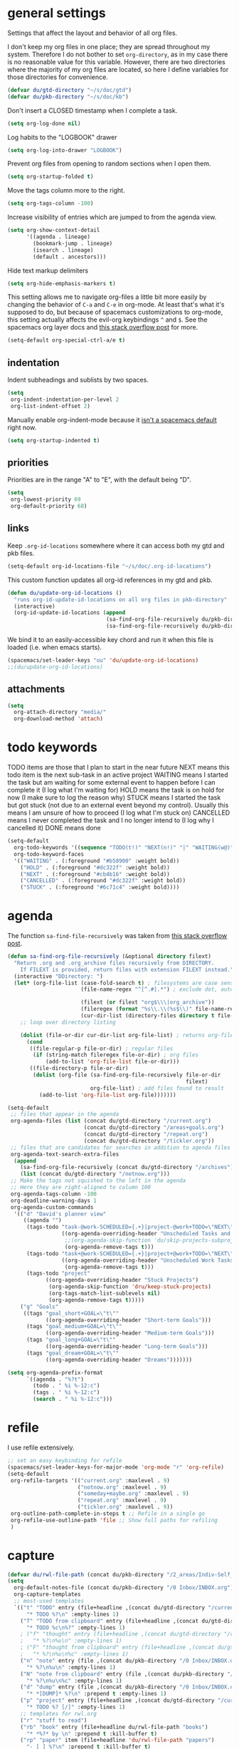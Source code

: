 #+PROPERTY: header-args :tangle yes
* general settings
Settings that affect the layout and behavior of all org files.

I don't keep my org files in one place; they are spread throughout my system.
Therefore I do not bother to set ~org-directory~, as in my case there is no
reasonable value for this variable. However, there are two directories where the
majority of my org files are located, so here I define variables for those
directories for convenience.
#+BEGIN_SRC emacs-lisp
  (defvar du/gtd-directory "~/s/doc/gtd")
  (defvar du/pkb-directory "~/s/doc/kb")
#+END_SRC

Don't insert a CLOSED timestamp when I complete a task.
#+BEGIN_SRC emacs-lisp
  (setq org-log-done nil)
#+END_SRC

Log habits to the "LOGBOOK" drawer
#+BEGIN_SRC emacs-lisp
  (setq org-log-into-drawer "LOGBOOK")
#+END_SRC

Prevent org files from opening to random sections when I open them.
#+BEGIN_SRC emacs-lisp
  (setq org-startup-folded t)
#+END_SRC

Move the tags column more to the right.
#+BEGIN_SRC emacs-lisp
  (setq org-tags-column -100)
#+END_SRC

Increase visibility of entries which are jumped to from the agenda view.
#+BEGIN_SRC emacs-lisp
  (setq org-show-context-detail
        '((agenda . lineage)
          (bookmark-jump . lineage)
          (isearch . lineage)
          (default . ancestors)))
#+END_SRC

Hide text markup delimiters
#+BEGIN_SRC emacs-lisp
  (setq org-hide-emphasis-markers t)
#+END_SRC

This setting allows me to navigate org-files a little bit more easily by
changing the behavior of ~C-a~ and ~C-e~ in org-mode. At least that's what it's
supposed to do, but because of spacemacs customizations to org-mode, this
setting actually affects the evil-org keybindings ~^~ and ~$~. See the spacemacs
org layer docs and [[https://emacs.stackexchange.com/questions/17502/how-to-navigate-most-efficiently-to-the-start-or-end-of-the-main-text-of-an-org][this stack overflow post]] for more.
#+BEGIN_SRC emacs-lisp
  (setq-default org-special-ctrl-a/e t)
#+END_SRC
** indentation
Indent subheadings and sublists by two spaces.
#+BEGIN_SRC emacs-lisp
  (setq
   org-indent-indentation-per-level 2
   org-list-indent-offset 2)
#+END_SRC

Manually enable org-indent-mode because it [[https://github.com/syl20bnr/spacemacs/issues/2732][isn't a spacemacs default]] right now.
#+BEGIN_SRC emacs-lisp
  (setq org-startup-indented t)
#+END_SRC
** priorities
Priorities are in the range "A" to "E", with the default being "D".
#+BEGIN_SRC emacs-lisp
  (setq
   org-lowest-priority 69
   org-default-priority 68)
#+END_SRC
** links
Keep ~.org-id-locations~ somewhere where it can access both my gtd and pkb files.
#+BEGIN_SRC emacs-lisp
  (setq-default org-id-locations-file "~/s/doc/.org-id-locations")
#+END_SRC

This custom function updates all org-id references in my gtd and pkb.
#+BEGIN_SRC emacs-lisp
  (defun du/update-org-id-locations ()
    "runs org-id-update-id-locations on all org files in pkb-directory"
    (interactive)
    (org-id-update-id-locations (append
                                 (sa-find-org-file-recursively du/pkb-directory)
                                 (sa-find-org-file-recursively du/pkb-directory))))
#+END_SRC

We bind it to an easily-accessible key chord and run it when this file is
loaded (i.e. when emacs starts).
#+BEGIN_SRC emacs-lisp
  (spacemacs/set-leader-keys "ou" 'du/update-org-id-locations)
  ;;(du/update-org-id-locations)
#+END_SRC
** attachments
#+BEGIN_SRC emacs-lisp
  (setq
    org-attach-directory "media/"
    org-download-method 'attach)
#+END_SRC
* todo keywords
TODO items are those that I plan to start in the near future
NEXT means this todo item is the next sub-task in an active project
WAITING means I started the task but am waiting for some external event
    to happen before I can complete it (I log what I'm waiting for)
HOLD means the task is on hold for now (I make sure to log the reason why)
STUCK means I started the task but got stuck (not due to an external event
    beyond my control). Usually this means I am unsure of how to proceed (I log
    what I'm stuck on)
CANCELLED means I never completed the task and I no longer intend to (I log why
    I cancelled it)
DONE means done
#+BEGIN_SRC emacs-lisp
  (setq-default
    org-todo-keywords '((sequence "TODO(t!)" "NEXT(n!)" "|" "WAITING(w@)" "HOLD(h@)" "STUCK(s@)" "CANCELLED(x@)" "DONE(d!)"))
    org-todo-keyword-faces
    '(("WAITING" . (:foreground "#b58900" :weight bold))
      ("HOLD" . (:foreground "#dc322f" :weight bold))
      ("NEXT" . (:foreground "#cb4b16" :weight bold))
      ("CANCELLED" . (:foreground "#dc322f" :weight bold))
      ("STUCK" . (:foreground "#6c71c4" :weight bold))))
#+END_SRC
* agenda
The function ~sa-find-file-recursively~ was taken from [[https://stackoverflow.com/questions/11384516/how-to-make-all-org-files-under-a-folder-added-in-agenda-list-automatically#11384907][this stack overflow post]].
#+BEGIN_SRC emacs-lisp
  (defun sa-find-org-file-recursively (&optional directory filext)
    "Return .org and .org_archive files recursively from DIRECTORY.
      If FILEXT is provided, return files with extension FILEXT instead."
    (interactive "DDirectory: ")
    (let* (org-file-list (case-fold-search t) ; filesystems are case sensitive
                         (file-name-regex "^[^.#].*") ; exclude dot, autosave, and backup files

                         (filext (or filext "org$\\\|org_archive"))
                         (fileregex (format "%s\\.\\(%s$\\)" file-name-regex filext))
                         (cur-dir-list (directory-files directory t file-name-regex)))
      ;; loop over directory listing

      (dolist (file-or-dir cur-dir-list org-file-list) ; returns org-file-list
        (cond
         ((file-regular-p file-or-dir) ; regular files
          (if (string-match fileregex file-or-dir) ; org files
              (add-to-list 'org-file-list file-or-dir)))
         ((file-directory-p file-or-dir)
          (dolist (org-file (sa-find-org-file-recursively file-or-dir
                                                          filext)
                            org-file-list) ; add files found to result
            (add-to-list 'org-file-list org-file)))))))

  (setq-default
   ;; files that appear in the agenda
   org-agenda-files (list (concat du/gtd-directory "/current.org")
                          (concat du/gtd-directory "/areas+goals.org")
                          (concat du/gtd-directory "/repeat.org")
                          (concat du/gtd-directory "/tickler.org"))
   ;; files that are candidates for searches in addition to agenda files
   org-agenda-text-search-extra-files
    (append
      (sa-find-org-file-recursively (concat du/gtd-directory "/archives"))
      (list (concat du/gtd-directory "/notnow.org")))
   ;; Make the tags not squished to the left in the agenda
   ;; Here they are right-aligned to column 100
   org-agenda-tags-column -100
   org-deadline-warning-days 1
   org-agenda-custom-commands
    '(("d" "David's planner view"
       ((agenda "")
        (tags-todo "task-@work-SCHEDULED={.+}|project-@work+TODO=\"NEXT\"-SCHEDULED={.+}"
                   ((org-agenda-overriding-header "Unscheduled Tasks and Next Actions")
                    ;;(org-agenda-skip-function 'du/skip-projects-subprojects)
                    (org-agenda-remove-tags t)))
        (tags-todo "task+@work-SCHEDULED={.+}|project+@work+TODO=\"NEXT\"-SCHEDULED={.+}"
                   ((org-agenda-overriding-header "Unscheduled Work Tasks and Next Actions")
                    (org-agenda-remove-tags t)))
        (tags-todo "project"
              ((org-agenda-overriding-header "Stuck Projects")
               (org-agenda-skip-function 'dru/keep-stuck-projects)
               (org-tags-match-list-sublevels nil)
               (org-agenda-remove-tags t)))))
      ("g" "Goals"
       ((tags "goal_short+GOAL=\"t\""
              ((org-agenda-overriding-header "Short-term Goals")))
        (tags "goal_medium+GOAL=\"t\""
              ((org-agenda-overriding-header "Medium-term Goals")))
        (tags "goal_long+GOAL=\"t\""
              ((org-agenda-overriding-header "Long-term Goals")))
        (tags "goal_dream+GOAL=\"t\""
              ((org-agenda-overriding-header "Dreams")))))))

  (setq org-agenda-prefix-format
        `((agenda . "%?t")
          (todo . " %i %-12:c")
          (tags . " %i %-12:c")
          (search . " %i %-12:c")))
#+END_SRC
* refile
I use refile extensively.
#+BEGIN_SRC emacs-lisp
  ;; set an easy keybinding for refile
  (spacemacs/set-leader-keys-for-major-mode 'org-mode "r" 'org-refile)
  (setq-default
   org-refile-targets '(("current.org" :maxlevel . 9)
                        ("notnow.org" :maxlevel . 9)
                        ("someday+maybe.org" :maxlevel . 9)
                        ("repeat.org" :maxlevel . 9)
                        ("tickler.org" :maxlevel . 9))
   org-outline-path-complete-in-steps t ;; Refile in a single go
   org-refile-use-outline-path 'file ;; Show full paths for refiling
   )
#+END_SRC
* capture
#+BEGIN_SRC emacs-lisp
    (defvar du/rwl-file-path (concat du/pkb-directory "/2_areas/Indiv-Self_Change/rwl.org"))
    (setq
      org-default-notes-file (concat du/pkb-directory "/0 Inbox/INBOX.org")
      org-capture-templates
      ;; most-used templates
      `(("t" "TODO" entry (file+headline ,(concat du/gtd-directory "/current.org") "tasks")
          "* TODO %?\n" :empty-lines 1)
        ("T" "TODO from clipboard" entry (file+headline ,(concat du/gtd-directory "/current.org") "tasks")
          "* TODO %c\n%?" :empty-lines 1)
        ; ("f" "thought" entry (file+headline ,(concat du/gtd-directory "/current.org") "thoughts")
        ;   "* %?\n%u\n" :empty-lines 1)
        ; ("F" "thought from clipboard" entry (file+headline ,(concat du/gtd-directory "/current.org") "thoughts")
        ;   "* %?\n%u\n%c" :empty-lines 1)
        ("n" "note" entry (file ,(concat du/pkb-directory "/0 Inbox/INBOX.org"))
          "* %?\n%u\n" :empty-lines 1)
        ("N" "note from clipboard" entry (file ,(concat du/pkb-directory "/0 Inbox/INBOX.org"))
          "* %?\n%u\n%c" :empty-lines 1)
        ("d" "dump" entry (file ,(concat du/pkb-directory "/0 Inbox/INBOX.org"))
          "* *[DUMP]* %?\n" :prepend t :empty-lines 1)
        ("p" "project" entry (file+headline ,(concat du/gtd-directory "/current.org") "projects")
          "* TODO %? [/]" :empty-lines 1)
        ;; templates for rwl.org
        ("r" "stuff to read")
        ("rb" "book" entry (file+headline du/rwl-file-path "books")
          "* *%?* by \n" :prepend t :kill-buffer t)
        ("rp" "paper" item (file+headline 'du/rwl-file-path "papers")
          "- [ ] %?\n" :prepend t :kill-buffer t)
        ("w" "stuff to watch")
        ("wm" "movie" item (file+headline 'du/rwl-file-path "movies")
          "- [ ] %?\n" :prepend t :kill-buffer t)
        ("wt" "TV show" item (file+headline 'du/rwl-file-path "tv shows")
          "- [ ] %?\n" :prepend t :kill-buffer t)
        ("wa" "anime" item (file+headline 'du/rwl-file-path "anime")
          "- [ ] %?\n" :prepend t :kill-buffer t)
        ("wv" "video" item (file+headline 'du/rwl-file-path "videos")
          "- [ ] %?\n" :prepend t :kill-buffer t)
        ("l" "stuff to listen to")
        ("lm" "music")
        ("lmc" "check out" item (file+headline 'du/rwl-file-path "check out")
          "- [ ] %?\n" :prepend t :kill-buffer t)
        ("lmd" "download" item (file+headline 'du/rwl-file-path "download")
          "- [ ] %?\n" :prepend t :kill-buffer t)
        ("lp" "podcast" item (file+headline 'du/rwl-file-path "podcasts")
          "- [ ] %?\n" :prepend t :kill-buffer t)
        ;; misc template; goes to notes file
        ;; ("m" "Misc" plain (file "") "%?" :empty-lines 1)
        )
     )
    ;; start org-capture buffer in insert state
    (add-hook 'org-capture-mode-hook 'evil-insert-state)
#+END_SRC
* projects
** helper functions
taken from http://doc.norang.ca/org-mode.html#GTDWeeklyReview
#+BEGIN_SRC emacs-lisp
  (defun bh/is-project-p ()
    "Any task with a todo keyword subtask"
    (save-restriction
      (widen)
      (let ((has-subtask)
            (subtree-end (save-excursion (org-end-of-subtree t)))
            (is-a-task (member (nth 2 (org-heading-components)) org-todo-keywords-1)))
      (save-excursion
        (forward-line 1)
        (while (and (not has-subtask)
                    (< (point) subtree-end)
                    (re-search-forward "^\*+ " subtree-end t))
          (when (member (org-get-todo-state) org-todo-keywords-1)
            (setq has-subtask t))))
      (and is-a-task has-subtask))))

  ;; note that this function is exactly the same as bh/is-project-p except for the
  ;; last line
  (defun bh/is-task-p ()
    "Any task with a todo keyword and no subtask"
    (save-restriction
      (widen)
      (let
        ((has-subtask)
         (subtree-end (save-excursion (org-end-of-subtree t)))
         (is-a-task (member (nth 2 (org-heading-components)) org-todo-keywords-1)))
        (save-excursion
          (forward-line 1)
          (while (and (not has-subtask)
                      (< (point) subtree-end)
                      (re-search-forward "^\*+ " subtree-end t))
            (when (member (org-get-todo-state) org-todo-keywords-1)
              (setq has-subtask t))))
        (and is-a-task (not has-subtask)))))

  (defun bh/find-project-task ()
    "Move point to the parent (project) task if any"
    (save-restriction
      (widen)
      (let
        ((parent-task
          (save-excursion
           (org-back-to-heading 'invisible-ok)
           (point))))
        (while (org-up-heading-safe)
          (when (member (nth 2 (org-heading-components)) org-todo-keywords-1)
            (setq parent-task (point))))
        (goto-char parent-task)
        parent-task)))

  (defun bh/is-project-subtree-p ()
    "Any task with a todo keyword that is in a project subtree.
  Callers of this function already widen the buffer view."
    (let ((task (save-excursion
                  (org-back-to-heading 'invisible-ok)
                  (point))))
      (save-excursion
        (bh/find-project-task)
        (if (equal (point) task)
            nil
          t))))

  ;; any TODO keyword that is a child of another TODO keyword. So for the purposes
  ;; of this function, leaf nodes are also subprojects
  (defun bh/is-subproject-p ()
    "Any task which is a subtask of another project"
    (let ((is-subproject)
          (is-a-task (member (nth 2 (org-heading-components)) org-todo-keywords-1)))
      (save-excursion
        (while (and (not is-subproject)
                    (org-up-heading-safe))
          (when (member (nth 2 (org-heading-components)) org-todo-keywords-1)
            (setq is-subproject t))))
      (and is-a-task is-subproject)))

  (defun bh/skip-non-projects ()
    "Skip trees that are not projects"
    ;; (bh/list-sublevels-for-projects-indented)
    (if (save-excursion (bh/skip-non-stuck-projects))
        (save-restriction
          (widen)
          (let
            ((subtree-end (save-excursion (org-end-of-subtree t))))
            (cond
             ((bh/is-project-p) nil)
             ((and (bh/is-project-subtree-p)
                   (not (bh/is-task-p))) nil)
             (t subtree-end))))
        (save-excursion
          (org-end-of-subtree t))))

  ;; NOTE these two functions are exactly the same except for one line
  (defun dru/keep-stuck-projects ()
    "Skip trees that are not stuck projects (i.e. only keep stuck projects)"
    (save-restriction
      (widen)
      (let
          ((next-headline
            (save-excursion
              (or (outline-next-heading)
                  (point-max)))))
        (if (bh/is-project-p)
            (let*
                ((subtree-end
                  (save-excursion
                    (org-end-of-subtree t)))
                 (has-next))
              (save-excursion
                (forward-line 1)
                (while (and (not has-next)
                            (< (point) subtree-end)
                            (re-search-forward "^\\*+ NEXT " subtree-end t))
                  (unless (member "WAITING" (org-get-tags-at))
                    (setq has-next t))))
              (if has-next next-headline nil)) ; a stuck project, has subtasks but no next task
          next-headline))))

  (defun dru/keep-non-stuck-projects ()
    "Skip trees that are not ongoing projects (i.e. only keep ongoing projects)"
    (save-restriction
      (widen)
      (let
          ((next-headline
            (save-excursion
              (or (outline-next-heading)
                  (point-max)))))
        (if (bh/is-project-p)
            (let*
                ((subtree-end
                  (save-excursion
                    (org-end-of-subtree t)))
                 (has-next))
              (save-excursion
                (forward-line 1)
                (while (and (not has-next)
                            (< (point) subtree-end)
                            (re-search-forward "^\\*+ NEXT " subtree-end t))
                  (unless (member "WAITING" (org-get-tags-at))
                    (setq has-next t))))
              (if has-next nil next-headline))
          next-headline))))

  (defun du/skip-projects-subprojects ()
    "Skip trees that are projects or subprojects"
    (save-restriction
      (widen)
      (let ((next-headline
             (save-excursion (or (outline-next-heading) (point-max)))))
        (if (or (bh/is-project-p) (bh/is-subproject-p)) next-headline nil))))

#+END_SRC
** project definitions
Current disabled because I'm not using it, but might be useful for testing new
project definition later.
#+BEGIN_SRC emacs-lisp :tangle no
  (defun dru/is-project ()
    "Print a message indicating whether the heading under point is a project"
    (interactive)
    (if (bh/is-project-p)
        (message "project")
      (message "nope")))

  (define-key org-mode-map (kbd "C-c C-m") 'dru/is-project)
#+END_SRC
* keybindings
Add an easy keybinding for setting TODO keywords.
#+BEGIN_SRC emacs-lisp
  (spacemacs/set-leader-keys-for-major-mode 'org-mode "w" 'org-todo)
#+END_SRC

Make the org-mode ", c" binding ~ox-clip-formatted-copy~. By default this is
~org-capture~, but I already have a key for that.
#+BEGIN_SRC emacs-lisp
  (spacemacs/set-leader-keys-for-major-mode 'org-mode "c" 'ox-clip-formatted-copy)
#+END_SRC

These keybindings do the same thing as the default ~C-ret~ and ~M-ret~
keybindings, except they also automatically enter evil-insert-state.
#+BEGIN_SRC emacs-lisp
  (define-key org-mode-map (kbd "C-<return>") (lambda ()
                                                (interactive)
                                                (org-insert-heading-respect-content)
                                                (evil-insert 1)))
  (define-key org-mode-map (kbd "M-<return>") (lambda ()
                                                (interactive)
                                                (org-meta-return)
                                                (evil-insert 1)))
#+END_SRC

Keybindings to automatically show multiple levels of content.
#+BEGIN_SRC emacs-lisp
  (defun du/org-show-2-levels ()
    (interactive)
    (outline-show-children 2))

  (defun du/org-show-3-levels ()
    (interactive)
    (outline-show-children 3))

  (spacemacs/set-leader-keys-for-major-mode 'org-mode "2" 'du/org-show-2-levels)
  (spacemacs/set-leader-keys-for-major-mode 'org-mode "3" 'du/org-show-3-levels)
#+END_SRC

A better RET key for org-mode, from [[https://gist.github.com/alphapapa/61c1015f7d1f0d446bc7fd652b7ec4fe][here]].
#+BEGIN_SRC emacs-lisp
  (defun ap/org-return (&optional ignore)
    "Add new list item, heading or table row with RET.
  A double return on an empty element deletes it. Use a prefix arg 
  to get regular RET. "
    ;; See https://gist.github.com/alphapapa/61c1015f7d1f0d446bc7fd652b7ec4fe and
    ;; http://kitchingroup.cheme.cmu.edu/blog/2017/04/09/A-better-return-in-org-mode/
    (interactive "P")
    (if ignore
        (org-return)
      (cond ((eq 'link (car (org-element-context)))
             ;; Open links like usual
             (org-open-at-point-global))
            ((and (fboundp 'org-inlinetask-in-task-p) (org-inlinetask-in-task-p))
             ;; It doesn't make sense to add headings in inline tasks. Thanks Anders
             ;; Johansson!
             (org-return))
            ((org-at-item-checkbox-p)
             ;; Add checkboxes
             (org-insert-todo-heading nil))
            ((and (org-in-item-p) (not (bolp)))
             ;; Lists end with two blank lines, so we need to make sure we are also not
             ;; at the beginning of a line to avoid a loop where a new entry gets
             ;; created with only one blank line.
             (if (org-element-property :contents-begin (org-element-context))
                 (org-insert-heading)
               (beginning-of-line)
               (delete-region (line-beginning-position) (line-end-position))
               (org-return)))
            ((org-at-heading-p)
             (if (s-present? (org-element-property :title (org-element-context)))
                 (progn
                   (org-end-of-meta-data)
                   (org-insert-heading))
               (beginning-of-line)
               (delete-region (line-beginning-position) (line-end-position))))
            ((org-at-table-p)
             (if (--any? (string-empty-p it)
                         (nth (- (org-table-current-dline) 1) (org-table-to-lisp)))
                 (org-return)
               ;; Empty row
               (beginning-of-line)
               (delete-region (line-beginning-position) (line-end-position))
               (org-return)))
            (t
             (org-return)))))

  ;; (define-key org-mode-map (kbd "RET")   'ap/org-return)
#+END_SRC

Automatically git commit after weekly planning and daily adapting.
#+BEGIN_SRC emacs-lisp
  (defun du/org-auto-vc (message)
    "Automatically adds and commits all org files.
     'message' arg is the commit message. A timestamp will be automatically
     added after this message."
    (shell-command
      (concat
        "cd "
        du/gtd-directory
        " && git commit -am '"
        message
        " "
        (format-time-string "%a %D")
        "'"))
    (shell-command
      (concat
        "cd "
        du/pkb-directory
        " && git commit -am 'auto-commit "
        (format-time-string "%a %D")
        "'")))

  (defun du/org-auto-vc-daily ()
    "Automatically git commit all org files after daily adapting"
    (interactive)
    (du/org-auto-vc "Daily adapting"))

  (defun du/org-auto-vc-weekly ()
    "Automatically git commit all org files after weekly planning"
    (interactive)
    (du/org-auto-vc "Weekly planning"))

  (spacemacs/set-leader-keys-for-major-mode 'org-mode "vd" 'du/org-auto-vc-daily)
  (spacemacs/set-leader-keys-for-major-mode 'org-mode "vw" 'du/org-auto-vc-weekly)
  (spacemacs/declare-prefix-for-mode 'org-mode "mv" "commit")
#+END_SRC

Bind the useful ~org-reveal~ function to a better key than ~C-c C-r~.
#+BEGIN_SRC emacs-lisp
  (spacemacs/set-leader-keys-for-major-mode 'org-mode "R" 'org-reveal)
#+END_SRC

Search in PKB
#+BEGIN_SRC emacs-lisp
  (defun du/search-in-pkb ()
    "search in PKB using ag"
    (interactive)
    (spacemacs/helm-files-do-ag du/pkb-directory))

  (spacemacs/set-leader-keys "os" 'du/search-in-pkb)
#+END_SRC
** gtd functions
These functions open buffers (not associated with any file) with a checklist for
daily, weekly, or monthly GTD habits. They are bound to the SPC o g prefix.
#+BEGIN_SRC emacs-lisp
  (defun du/open-gtd-buffer (bufname snippet-name)
    (spacemacs/new-empty-buffer)
    (rename-buffer (generate-new-buffer-name bufname))
    (org-mode)
    (yas-expand-snippet (yas-lookup-snippet snippet-name)))

  (defun du/gtd-monthly-rotation ()
    (interactive)
    (du/open-gtd-buffer "gtd-monthly" "GTD monthly rotation checklist"))

  (defun du/gtd-weekly-planning ()
    (interactive)
    (du/open-gtd-buffer "gtd-weekly" "GTD weekly planning checklist"))

  (defun du/gtd-daily-adapting ()
    (interactive)
    (du/open-gtd-buffer "gtd-daily" "GTD daily adapting checklist"))

  (defun du/rh-morning-checklist ()
    (interactive)
    (du/open-gtd-buffer "morning-checklist" "Redhat morning checklist"))

  (defun du/rh-friday-checklist ()
    (interactive)
    (du/open-gtd-buffer "friday-checklist" "Redhat friday afternoon checklist"))

  (spacemacs/set-leader-keys "ogm" 'du/gtd-monthly-rotation)
  (spacemacs/set-leader-keys "ogw" 'du/gtd-weekly-planning)
  (spacemacs/set-leader-keys "ogd" 'du/gtd-daily-adapting)

  ;; redhat specific
  (spacemacs/set-leader-keys "ogm" 'du/rh-morning-checklist)
  (spacemacs/set-leader-keys "ogf" 'du/rh-friday-checklist)

  (spacemacs/declare-prefix "og" "GTD")
#+END_SRC
* encryption
Note: ~epa-file~ is already required by spacemacs
#+BEGIN_SRC emacs-lisp
  (require 'org-crypt)
  (org-crypt-use-before-save-magic)
  (setq org-tags-exclude-from-inheritance (quote ("crypt")))
  (setq org-crypt-key "david@davidudelson.com")
#+END_SRC
* other useful tidbits
** easy linking by id
I use the "id" property to link between org files. This function automatically
creates an id for a heading if one doesn't already exist and copies the id to
the clipboard.
#+BEGIN_SRC emacs-lisp
  (defun du/org-id-create-and-copy ()
    (interactive)
    (org-id-get-create)
    (org-id-copy))
  (define-key org-mode-map (kbd "C-l") 'du/org-id-create-and-copy)
#+END_SRC
** function that creates weekly plans heading
I use this in my weekly plans heading template.
#+BEGIN_SRC emacs-lisp
  (defun du/generate-weekly-plans-heading ()
    (let* ((cmd "import time; print(time.strftime('%%m/%%d', time.strptime('%s %s %s', '%%Y %%W %%w')), end='')")
           (year (format-time-string "%Y"))
           (week-num (format-time-string "%W"))
           (week-begin (python-shell-internal-send-string (format cmd year week-num "1")))
           (week-end (python-shell-internal-send-string (format cmd year week-num "0"))))
       (format "* W%s (%s - %s)" week-num week-begin week-end)))
#+END_SRC
** function that jumps between goals and projects/habits
#+BEGIN_SRC emacs-lisp
  (defun du/org-jump-to-goal-or-action ()
    "Jumps to the action (habit or project) for the goal represented by the heading
     currently under point or vice versa based on the CUSTOM_ID contained in
     either the GOAL_ACTION property (for goals) or the ACTION_GOAL property (for
     habits and projects)."
    (interactive)
    (let ((goal-action-id (org-entry-get (point) "GOAL_ACTION"))
          (action-goal-id (org-entry-get (point) "ACTION_GOAL")))
      (if goal-action-id
          (org-open-link-from-string (format "[[id:%s]]" goal-action-id))
        (if action-goal-id
            (org-open-link-from-string (format "[[id:%s]]" action-goal-id))
          (message "no value")))))

  (define-key org-mode-map (kbd "C-c C-j") 'du/org-jump-to-goal-or-action)
#+END_SRC
* temporary fixes
Fixes [[https://github.com/syl20bnr/spacemacs/issues/9950][this bug]] that screws up org-mode todo keyword highlight colors.
#+BEGIN_SRC emacs-lisp
  (add-hook 'org-mode-hook (lambda () (hl-todo-mode -1)))
#+END_SRC
* [disabled] habits
*currently disabled because there were a lot of problems with org-habits*
I'm using an app on my phone to track habits for the time being.

I use the ~org-habit~ module to track my habits. It's not enabled by default, so
I have to enable it and set it up manually.
#+BEGIN_SRC emacs-lisp :tangle no
  (setq-default 
   ;; enable org-mode habit tracking
   org-modules (append org-modules '(org-habit))
   ;; on the habit-tracking graph in the agenda,
   ;; show 1 month (30 days) of previous progress and 1 day of future progress
   org-habit-preceding-days 30
   org-habit-following-days 1
   ;; move the habit-tracking graph to the right so that it doesn't cut off the
   ;; habit name
   org-habit-graph-column 80
   ;; do not show the habits in the calendar!
   org-habit-show-habits nil)
#+END_SRC
** display habits in special agenda block instead of schedule
I like the habit-tracking graphs that appear in the agenda schedule by default,
but I don't use the agenda schedule (see [[agenda]]), so this code displays the
habit-tracking graphs in their own agenda block instead.
#+BEGIN_SRC emacs-lisp :tangle no
  (defvar my/org-habit-show-graphs-everywhere t
    "If non-nil, show habit graphs in all types of agenda buffers.

    Normally, habits display consistency graphs only in
    \"agenda\"-type agenda buffers, not in other types of agenda
    buffers.  Set this variable to any non-nil variable to show
    consistency graphs in all Org mode agendas.")

  (defun my/org-agenda-mark-habits ()
    "Mark all habits in current agenda for graph display.

    This function enforces `my/org-habit-show-graphs-everywhere' by
    marking all habits in the current agenda as such.  When run just
    before `org-agenda-finalize' (such as by advice; unfortunately,
    `org-agenda-finalize-hook' is run too late), this has the effect
    of displaying consistency graphs for these habits.

    When `my/org-habit-show-graphs-everywhere' is nil, this function
    has no effect."
    (when (and my/org-habit-show-graphs-everywhere
               (not (get-text-property (point)
                                       'org-series)))
      (let ((cursor (point)) item
            data)
        (while (setq cursor (next-single-property-change cursor 'org-marker))
          (setq item (get-text-property cursor 'org-marker))
          (when (and item
                     (org-is-habit-p item))
            (with-current-buffer (marker-buffer item)
              (setq data (org-habit-parse-todo item)))
            (put-text-property cursor
                               (next-single-property-change cursor 'org-marker)
                               'org-habit-p
                               data))))))

  (advice-add #'org-agenda-finalize :before #'my/org-agenda-mark-habits)
#+END_SRC
* [disabled] calendar
*currently disabled because there are problems with calfw*
I'm using google calendar for the time being.

I use the [[https://github.com/kiwanami/emacs-calfw][calfw]] package for my calendar in place of the built-in agenda
schedule, because it actually looks like a calendar, which I really like. I use
[[https://github.com/kiwanami/emacs-calfw][org-gcal]] to sync this with google calendar, which is synced with an app on my phone.
#+BEGIN_SRC emacs-lisp :tangle no
  ;; org-gcal settings are in emacs.secrets
  (setq-default
    org-gcal-client-id my-org-gcal-client-id
    org-gcal-client-secret my-org-gcal-client-secret
    org-gcal-file-alist `((,my-org-gcal-email . ,(concat du/gtd-directory "/cal.org"))))

  (defun du/org-cal-transformer (s)
    "test"
    s)

  ;; calfw-org settings
  (setq-default
   cfw:org-schedule-summary-transformer 'dudelson/org-cal-transformer)
#+END_SRC

